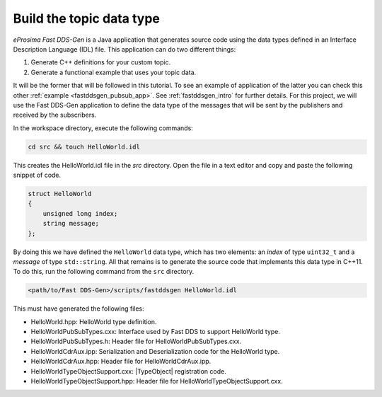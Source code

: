 Build the topic data type
^^^^^^^^^^^^^^^^^^^^^^^^^

*eProsima Fast DDS-Gen* is a Java application that generates source code using the data types defined in an
Interface Description Language (IDL) file. This application can do two different things:

1. Generate C++ definitions for your custom topic.
2. Generate a functional example that uses your topic data.

It will be the former that will be followed in this tutorial.
To see an example of application of the latter you can check this other :ref:`example <fastddsgen_pubsub_app>`.
See :ref:`fastddsgen_intro` for further details.
For this project, we will use the Fast DDS-Gen application to define the data type of the messages that will be sent
by the publishers and received by the subscribers.

In the workspace directory, execute the following commands:

.. code-block:: bash

    cd src && touch HelloWorld.idl

This creates the HelloWorld.idl file in the `src` directory.
Open the file in a text editor and copy and paste the following snippet of code.

.. code-block:: omg-idl

    struct HelloWorld
    {
        unsigned long index;
        string message;
    };

By doing this we have defined the ``HelloWorld`` data type, which has two elements: an *index* of type ``uint32_t``
and a *message* of type ``std::string``.
All that remains is to generate the source code that implements this data type in C++11.
To do this, run the following command from the ``src`` directory.

.. code-block:: bash

    <path/to/Fast DDS-Gen>/scripts/fastddsgen HelloWorld.idl

This must have generated the following files:

* HelloWorld.hpp: HelloWorld type definition.
* HelloWorldPubSubTypes.cxx: Interface used by Fast DDS to support HelloWorld type.
* HelloWorldPubSubTypes.h: Header file for HelloWorldPubSubTypes.cxx.
* HelloWorldCdrAux.ipp: Serialization and Deserialization code for the HelloWorld type.
* HelloWorldCdrAux.hpp: Header file for HelloWorldCdrAux.ipp.
* HelloWorldTypeObjectSupport.cxx: |TypeObject| registration code.
* HelloWorldTypeObjectSupport.hpp: Header file for HelloWorldTypeObjectSupport.cxx.
